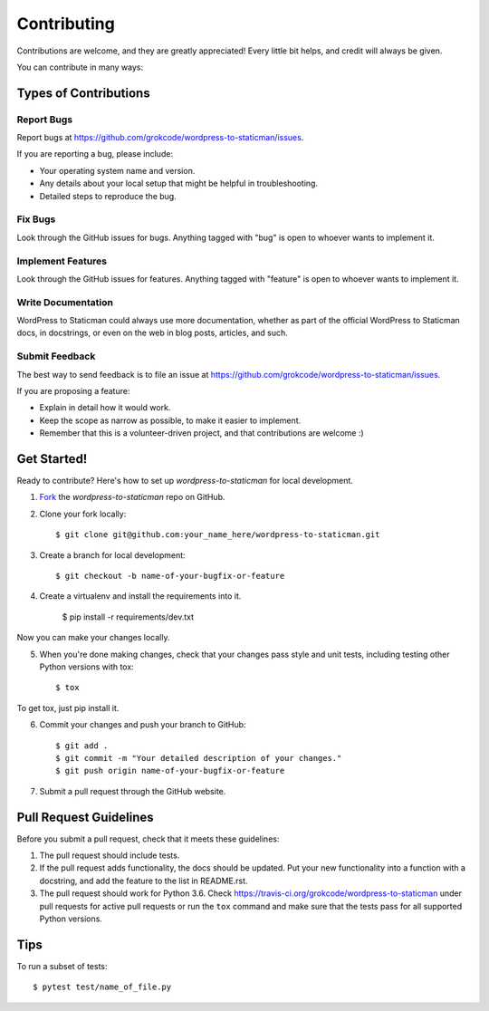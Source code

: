 ============
Contributing
============

Contributions are welcome, and they are greatly appreciated! Every
little bit helps, and credit will always be given. 

You can contribute in many ways:

Types of Contributions
----------------------

Report Bugs
~~~~~~~~~~~

Report bugs at https://github.com/grokcode/wordpress-to-staticman/issues.

If you are reporting a bug, please include:

* Your operating system name and version.
* Any details about your local setup that might be helpful in troubleshooting.
* Detailed steps to reproduce the bug.

Fix Bugs
~~~~~~~~

Look through the GitHub issues for bugs. Anything tagged with "bug"
is open to whoever wants to implement it.

Implement Features
~~~~~~~~~~~~~~~~~~

Look through the GitHub issues for features. Anything tagged with "feature"
is open to whoever wants to implement it.

Write Documentation
~~~~~~~~~~~~~~~~~~~

WordPress to Staticman could always use more documentation, whether as part of the 
official WordPress to Staticman docs, in docstrings, or even on the web in blog posts,
articles, and such.

Submit Feedback
~~~~~~~~~~~~~~~

The best way to send feedback is to file an issue at https://github.com/grokcode/wordpress-to-staticman/issues.

If you are proposing a feature:

* Explain in detail how it would work.
* Keep the scope as narrow as possible, to make it easier to implement.
* Remember that this is a volunteer-driven project, and that contributions
  are welcome :)

Get Started!
------------

Ready to contribute? Here's how to set up `wordpress-to-staticman` for
local development.

1. Fork_ the `wordpress-to-staticman` repo on GitHub.
2. Clone your fork locally::

    $ git clone git@github.com:your_name_here/wordpress-to-staticman.git

3. Create a branch for local development::

    $ git checkout -b name-of-your-bugfix-or-feature

4. Create a virtualenv and install the requirements into it.

    $ pip install -r requirements/dev.txt

Now you can make your changes locally.

5. When you're done making changes, check that your changes pass style and unit
   tests, including testing other Python versions with tox::

    $ tox

To get tox, just pip install it.

6. Commit your changes and push your branch to GitHub::

    $ git add .
    $ git commit -m "Your detailed description of your changes."
    $ git push origin name-of-your-bugfix-or-feature

7. Submit a pull request through the GitHub website.

.. _Fork: https://github.com/grokcode/wordpress-to-staticman/fork

Pull Request Guidelines
-----------------------

Before you submit a pull request, check that it meets these guidelines:

1. The pull request should include tests.
2. If the pull request adds functionality, the docs should be updated. Put
   your new functionality into a function with a docstring, and add the
   feature to the list in README.rst.
3. The pull request should work for Python 3.6. Check
   https://travis-ci.org/grokcode/wordpress-to-staticman under pull requests
   for active pull requests or run the ``tox`` command and make sure that the
   tests pass for all supported Python versions.


Tips
----

To run a subset of tests::

         $ pytest test/name_of_file.py
